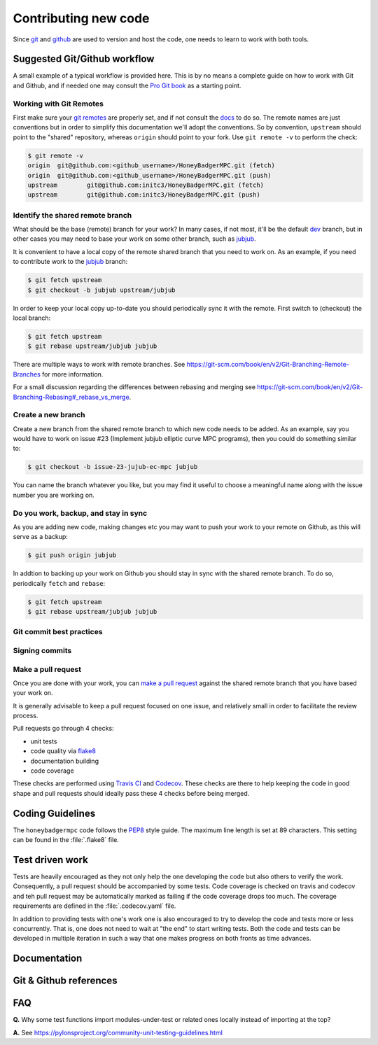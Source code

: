 Contributing new code
=====================
Since `git`_  and `github`_ are used to version and host the code, one needs
to learn to work with both tools. 


Suggested Git/Github workflow
-----------------------------
A small example of a typical workflow is provided here. This is by no means a
complete guide on how to work with Git and Github, and if needed one may
consult the `Pro Git book`_ as a starting point.

Working with Git Remotes
^^^^^^^^^^^^^^^^^^^^^^^^
First make sure your `git remotes`_ are properly set, and if not consult the
`docs <git remotes>`_ to do so. The remote names are just conventions but in
order to simplify this documentation we'll adopt the conventions. So by
convention, ``upstream`` should point to the "shared" repository, whereas
``origin`` should point to your fork. Use ``git remote -v`` to perform the
check:

.. code-block:: bash

	$ git remote -v
	origin  git@github.com:<github_username>/HoneyBadgerMPC.git (fetch)
	origin  git@github.com:<github_username>/HoneyBadgerMPC.git (push)
	upstream        git@github.com:initc3/HoneyBadgerMPC.git (fetch)
	upstream        git@github.com:initc3/HoneyBadgerMPC.git (push)

Identify the shared remote branch
^^^^^^^^^^^^^^^^^^^^^^^^^^^^^^^^^
What should be the base (remote) branch for your work? In many cases, if not
most, it'll be the default `dev`_ branch, but in other cases you may need to
base your work on some other branch, such as `jubjub`_.

It is convenient to have a local copy of the remote shared branch that you
need to work on. As an example, if you need to contribute work to the
`jubjub`_ branch:

.. code-block:: bash

	$ git fetch upstream
	$ git checkout -b jubjub upstream/jubjub

In order to keep your local copy up-to-date you should periodically sync it
with the remote. First switch to (checkout) the local branch:

.. code-block:: bash

	$ git fetch upstream
	$ git rebase upstream/jubjub jubjub

There are multiple ways to work with remote branches. See
https://git-scm.com/book/en/v2/Git-Branching-Remote-Branches for more
information.

For a small discussion regarding the differences between rebasing and merging
see https://git-scm.com/book/en/v2/Git-Branching-Rebasing#_rebase_vs_merge.


Create a new branch
^^^^^^^^^^^^^^^^^^^
Create a new branch from the shared remote branch to which new code needs to
be added. As an example, say you would have to work on issue #23 (Implement
jubjub elliptic curve MPC programs), then you could do something similar to:

.. code-block:: bash
      
	$ git checkout -b issue-23-jujub-ec-mpc jubjub

You can name the branch whatever you like, but you may find it useful to
choose a meaningful name along with the issue number you are working on.

Do you work, backup, and stay in sync
^^^^^^^^^^^^^^^^^^^^^^^^^^^^^^^^^^^^^
As you are adding new code, making changes etc you may want to push your work
to your remote on Github, as this will serve as a backup:

.. code-block:: bash

	$ git push origin jubjub


In addtion to backing up your work on Github you should stay in sync with
the shared remote branch. To do so, periodically ``fetch`` and ``rebase``:

.. code-block:: bash

	$ git fetch upstream
	$ git rebase upstream/jubjub jubjub

Git commit best practices
^^^^^^^^^^^^^^^^^^^^^^^^^
.. todo:: document some common best practices to write commit messages and
	also to organize one's work into relatively clean commits

Signing commits
^^^^^^^^^^^^^^^
.. todo:: document the option of signing commits
 	* https://git-scm.com/book/en/v2/Git-Tools-Signing-Your-Work
	* https://help.github.com/articles/signing-commits/

Make a pull request
^^^^^^^^^^^^^^^^^^^
Once you are done with your work, you can `make a pull request`_ against the
shared remote branch that you have based your work on.

It is generally advisable to keep a pull request focused on one issue, and
relatively small in order to facilitate the review process.

Pull requests go through 4 checks:

* unit tests
* code quality via `flake8`_
* documentation building
* code coverage

These checks are performed using `Travis CI`_ and `Codecov`_. These checks are
there to help keeping the code in good shape and pull requests should ideally
pass these 4 checks before being merged.

Coding Guidelines
-----------------
The ``honeybadgermpc`` code follows the `PEP8`_ style guide. The maximum line
length is set at 89 characters. This setting can be found in the
:file:`.flake8` file.

Test driven work
----------------
Tests are heavily encouraged as they not only help the one developing the code
but also others to verify the work. Consequently, a pull request should be
accompanied by some tests. Code coverage is checked on travis and codecov and
teh pull request may be automatically marked as failing if the code coverage
drops too much. The coverage requirements are defined in the
:file:`.codecov.yaml` file.

.. todo:: link to relavant codecov docs (for setting coverage drops tolerance)

In addition to providing tests with one's work one is also encouraged to try
to develop the code and tests more or less concurrently. That is, one does not
need to wait at "the end" to start writing tests. Both the code and tests can
be developed in multiple iteration in such a way that one makes progress on
both fronts as time advances.

.. todo:: refine/review this section

Documentation
-------------
.. todo:: docstrings guidelines etc


Git & Github references
-----------------------
.. todo:: add links


FAQ
---

**Q.** Why some test functions import modules-under-test or related ones locally
instead of importing at the top?

**A.** See https://pylonsproject.org/community-unit-testing-guidelines.html

.. _git: https://git-scm.com/
.. _github: https://help.github.com/
.. _git remotes: https://git-scm.com/book/en/v2/Git-Basics-Working-with-Remotes
.. _dev: https://github.com/initc3/HoneyBadgerMPC/tree/dev
.. _jubjub: https://github.com/initc3/HoneyBadgerMPC/tree/jubjub
.. _make a pull request: https://help.github.com/articles/creating-a-pull-request-from-a-fork/
.. _Pro Git Book: https://git-scm.com/book/en/v2
.. _Travis CI: https://docs.travis-ci.com/
.. _Codecov: https://codecov.io/
.. _PEP8: https://www.python.org/dev/peps/pep-0008/
.. _flake8: http://flake8.pycqa.org/en/latest/index.html
